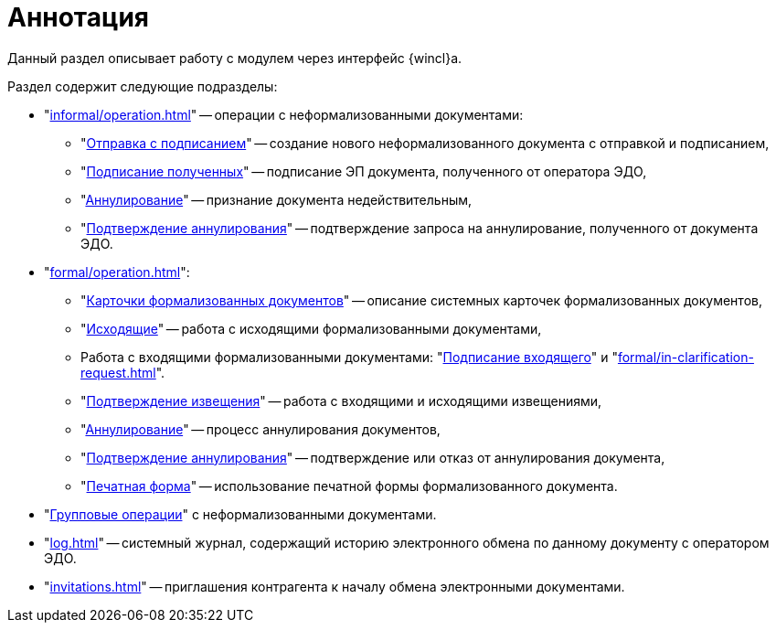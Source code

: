 = Аннотация

Данный раздел описывает работу с модулем через интерфейс {wincl}а.

.Раздел содержит следующие подразделы:
* "xref:informal/operation.adoc[]" -- операции с неформализованными документами:
** "xref:informal/send-sign.adoc[Отправка с подписанием]" -- создание нового неформализованного документа с отправкой и подписанием,
** "xref:informal/received-sign.adoc[Подписание полученных]" -- подписание ЭП документа, полученного от оператора ЭДО,
** "xref:informal/cancel.adoc[Аннулирование]" -- признание документа недействительным,
** "xref:informal/cancel-accept.adoc[Подтверждение аннулирования]" -- подтверждение запроса на аннулирование, полученного от документа ЭДО.
* "xref:formal/operation.adoc[]":
** "xref:formal/cards.adoc[Карточки формализованных документов]" -- описание системных карточек формализованных документов,
** "xref:formal/outgoing.adoc[Исходящие]" -- работа с исходящими формализованными документами,
** Работа с входящими формализованными документами: "xref:formal/in-sign.adoc[Подписание входящего]" и
"xref:formal/in-clarification-request.adoc[]".
** "xref:formal/confirm-receive.adoc[Подтверждение извещения]" -- работа с входящими и исходящими извещениями,
** "xref:formal/cancellation.adoc[Аннулирование]" -- процесс аннулирования документов,
** "xref:formal/accept-cancellation.adoc[Подтверждение аннулирования]" -- подтверждение или отказ от аннулирования документа,
** "xref:formal/print-form.adoc[Печатная форма]" -- использование печатной формы формализованного документа.
* "xref:batch-informal/operations.adoc[Групповые операции]" с неформализованными документами.
* "xref:log.adoc[]" -- системный журнал, содержащий историю электронного обмена по данному документу с оператором ЭДО.
* "xref:invitations.adoc[]" -- приглашения контрагента к началу обмена электронными документами.
